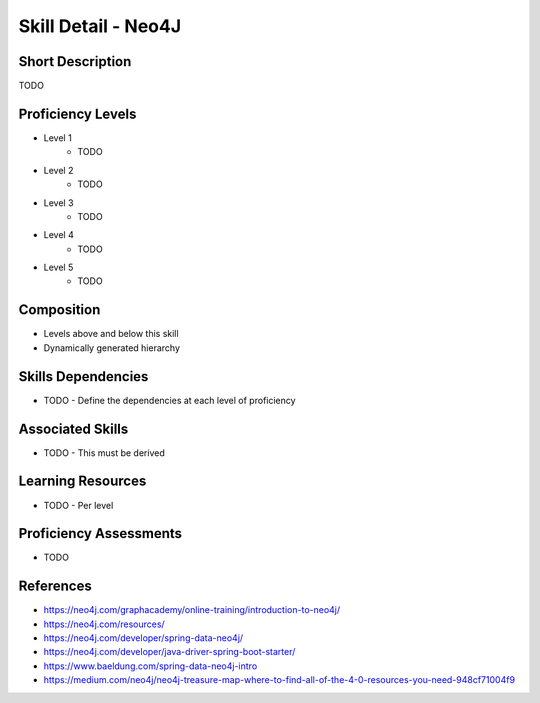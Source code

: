 .. _skills_detail_neo4j:

Skill Detail - Neo4J
====================

Short Description
-----------------
TODO

Proficiency Levels
------------------
* Level 1
    * TODO
* Level 2
    * TODO
* Level 3
    * TODO
* Level 4
    * TODO
* Level 5
    * TODO

Composition
-----------
* Levels above and below this skill
* Dynamically generated hierarchy

Skills Dependencies
-------------------
* TODO - Define the dependencies at each level of proficiency   
    
Associated Skills
-----------------
* TODO - This must be derived    
    
Learning Resources
------------------
* TODO - Per level
    
Proficiency Assessments
-----------------------
* TODO
    
References
----------

* https://neo4j.com/graphacademy/online-training/introduction-to-neo4j/
* https://neo4j.com/resources/
* https://neo4j.com/developer/spring-data-neo4j/
* https://neo4j.com/developer/java-driver-spring-boot-starter/
* https://www.baeldung.com/spring-data-neo4j-intro
* https://medium.com/neo4j/neo4j-treasure-map-where-to-find-all-of-the-4-0-resources-you-need-948cf71004f9
    




